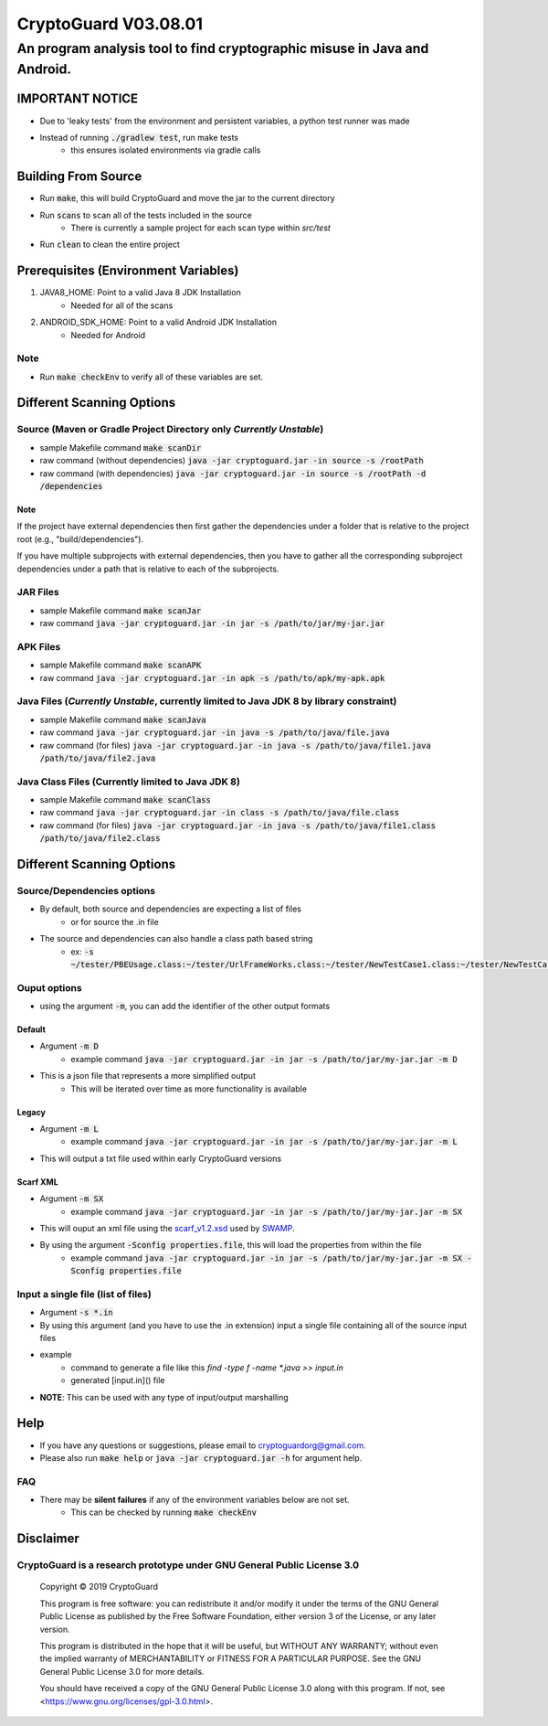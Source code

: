 #################################
CryptoGuard V03.08.01
#################################


An program analysis tool to find cryptographic misuse in Java and Android.
""""""""""""""""""""""""""""""""""""""""""""""""""""""""""""""""""""""""""""""

IMPORTANT NOTICE
========================
* Due to 'leaky tests' from the environment and persistent variables, a python test runner was made
* Instead of running :code:`./gradlew test`, run make tests
    * this ensures isolated environments via gradle calls

Building From Source
==================================================
* Run :code:`make`, this will build CryptoGuard and move the jar to the current directory
* Run :code:`scans` to scan all of the tests included in the source
    * There is currently a sample project for each scan type within `src/test`
* Run :code:`clean` to clean the entire project

Prerequisites (Environment Variables)
==================================================
1. JAVA8_HOME: Point to a valid Java 8 JDK Installation
    * Needed for all of the scans
#. ANDROID_SDK_HOME: Point to a valid Android JDK Installation
    * Needed for Android

Note
-----------
* Run :code:`make checkEnv` to verify all of these variables are set.

Different Scanning Options
==================================================

Source (Maven or Gradle Project Directory **only** *Currently Unstable*)
--------------------------------------------------------------------------------------------------------------------
* sample Makefile command :code:`make scanDir`
* raw command (without dependencies) :code:`java -jar cryptoguard.jar -in source -s /rootPath`
* raw command (with dependencies) :code:`java -jar cryptoguard.jar -in source -s /rootPath -d /dependencies`

Note
^^^^
If the project have external dependencies then first gather the dependencies under a folder that is relative to the project root (e.g., "build/dependencies").

If you have multiple subprojects with external dependencies, then you have to gather all the corresponding subproject dependencies under a path that is relative to each of the subprojects.

JAR Files
----------------------------------------------------------
* sample Makefile command :code:`make scanJar`
* raw command :code:`java -jar cryptoguard.jar -in jar -s /path/to/jar/my-jar.jar`

APK Files
----------------------------------------------------------
* sample Makefile command :code:`make scanAPK`
* raw command :code:`java -jar cryptoguard.jar -in apk -s /path/to/apk/my-apk.apk`

Java Files (*Currently Unstable*, currently limited to Java JDK 8 by library constraint)
--------------------------------------------------------------------------------------------------------------------
* sample Makefile command :code:`make scanJava`
* raw command :code:`java -jar cryptoguard.jar -in java -s /path/to/java/file.java`
* raw command (for files) :code:`java -jar cryptoguard.jar -in java -s /path/to/java/file1.java /path/to/java/file2.java`


Java Class Files (Currently limited to Java JDK 8)
----------------------------------------------------------
* sample Makefile command :code:`make scanClass`
* raw command :code:`java -jar cryptoguard.jar -in class -s /path/to/java/file.class`
* raw command (for files) :code:`java -jar cryptoguard.jar -in java -s /path/to/java/file1.class /path/to/java/file2.class`


Different Scanning Options
==================================================

Source/Dependencies options
----------------------------------
* By default, both source and dependencies are expecting a list of files
    * or for source the .in file

* The source and dependencies can also handle a class path based string
    * ex: :code:`-s ~/tester/PBEUsage.class:~/tester/UrlFrameWorks.class:~/tester/NewTestCase1.class:~/tester/NewTestCase2.class`

Ouput options
-----------------
* using the argument :code:`-m`, you can add the identifier of the other output formats

Default
^^^^^^^^^^^^^^^^^
* Argument :code:`-m D`
    * example command :code:`java -jar cryptoguard.jar -in jar -s /path/to/jar/my-jar.jar -m D`
* This is a json file that represents a more simplified output
    * This will be iterated over time as more functionality is available

Legacy
^^^^^^^^^^^^^^^^^
* Argument :code:`-m L`
    * example command :code:`java -jar cryptoguard.jar -in jar -s /path/to/jar/my-jar.jar -m L`
* This will output a txt file used within early CryptoGuard versions

Scarf XML
^^^^^^^^^^^^^^^^^
* Argument :code:`-m SX`
    * example command :code:`java -jar cryptoguard.jar -in jar -s /path/to/jar/my-jar.jar -m SX`
* This will ouput an xml file using the `scarf_v1.2.xsd <https://github.com/mirswamp/resultparser/blob/master/xsd/scarf_v1.2.xsd>`_ used by `SWAMP <https://continuousassurance.org/open-source-software/>`_.
* By using the argument :code:`-Sconfig properties.file`, this will load the properties from within the file
    * example command :code:`java -jar cryptoguard.jar -in jar -s /path/to/jar/my-jar.jar -m SX -Sconfig properties.file`

Input a single file (list of files)
--------------------------------------------
* Argument :code:`-s *.in`
* By using this argument (and you have to use the .in extension) input a single file containing all of the source input files
* example
    * command to generate a file like this `find -type f -name *.java >> input.in`
    * generated [input.in]() file

.. code-block:: bash
    ./samples/testable-jar/src/main/java/tester/UrlFrameWorks.java
    ./samples/testable-jar/src/main/java/tester/PasswordUtils.java
    ./samples/testable-jar/src/main/java/tester/Crypto.java
    ./samples/testable-jar/src/main/java/tester/PBEUsage.java
    ./samples/testable-jar/src/main/java/tester/NewTestCase2.java
    ./samples/testable-jar/src/main/java/tester/VeryBusyClass.java
    ./samples/testable-jar/src/main/java/tester/SymCrypto.java
    ./samples/testable-jar/src/main/java/tester/NewTestCase1.java
    ./samples/testable-jar/src/main/java/tester/LiveVarsClass.java
    ./samples/testable-jar/src/main/java/tester/PassEncryptor.java

  * command to be used with cryptoguard :code:`java -jar -s input.in`
    * this is similar to :code:`java -jar -s ./samples/testable-jar/src/main/java/tester/UrlFrameWorks.java ... ./samples/testable-jar/src/main/java/tester/PassEncryptor.java`

* **NOTE**: This can be used with any type of input/output marshalling

Help
======
* If you have any questions or suggestions, please email to `cryptoguardorg@gmail.com <mailto:cryptoguardorg@gmail.com>`_.
* Please also run :code:`make help` or :code:`java -jar cryptoguard.jar -h` for argument help.

FAQ
-----
* There may be **silent failures** if any of the environment variables below are not set.
    * This can be checked by running :code:`make checkEnv`

Disclaimer
===============

CryptoGuard is a research prototype under GNU General Public License 3.0
--------------------------------------------------------------------------------

 Copyright © 2019 CryptoGuard

 This program is free software: you can redistribute it and/or modify it under the terms of the GNU General Public License as published by the Free Software Foundation, either version 3 of the License, or any later version.

 This program is distributed in the hope that it will be useful, but WITHOUT ANY WARRANTY; without even the implied warranty of MERCHANTABILITY or FITNESS FOR A PARTICULAR PURPOSE.  See the GNU General Public License 3.0 for more details.

 You should have received a copy of the GNU General Public License 3.0 along with this program.  If not, see <https://www.gnu.org/licenses/gpl-3.0.html>.
